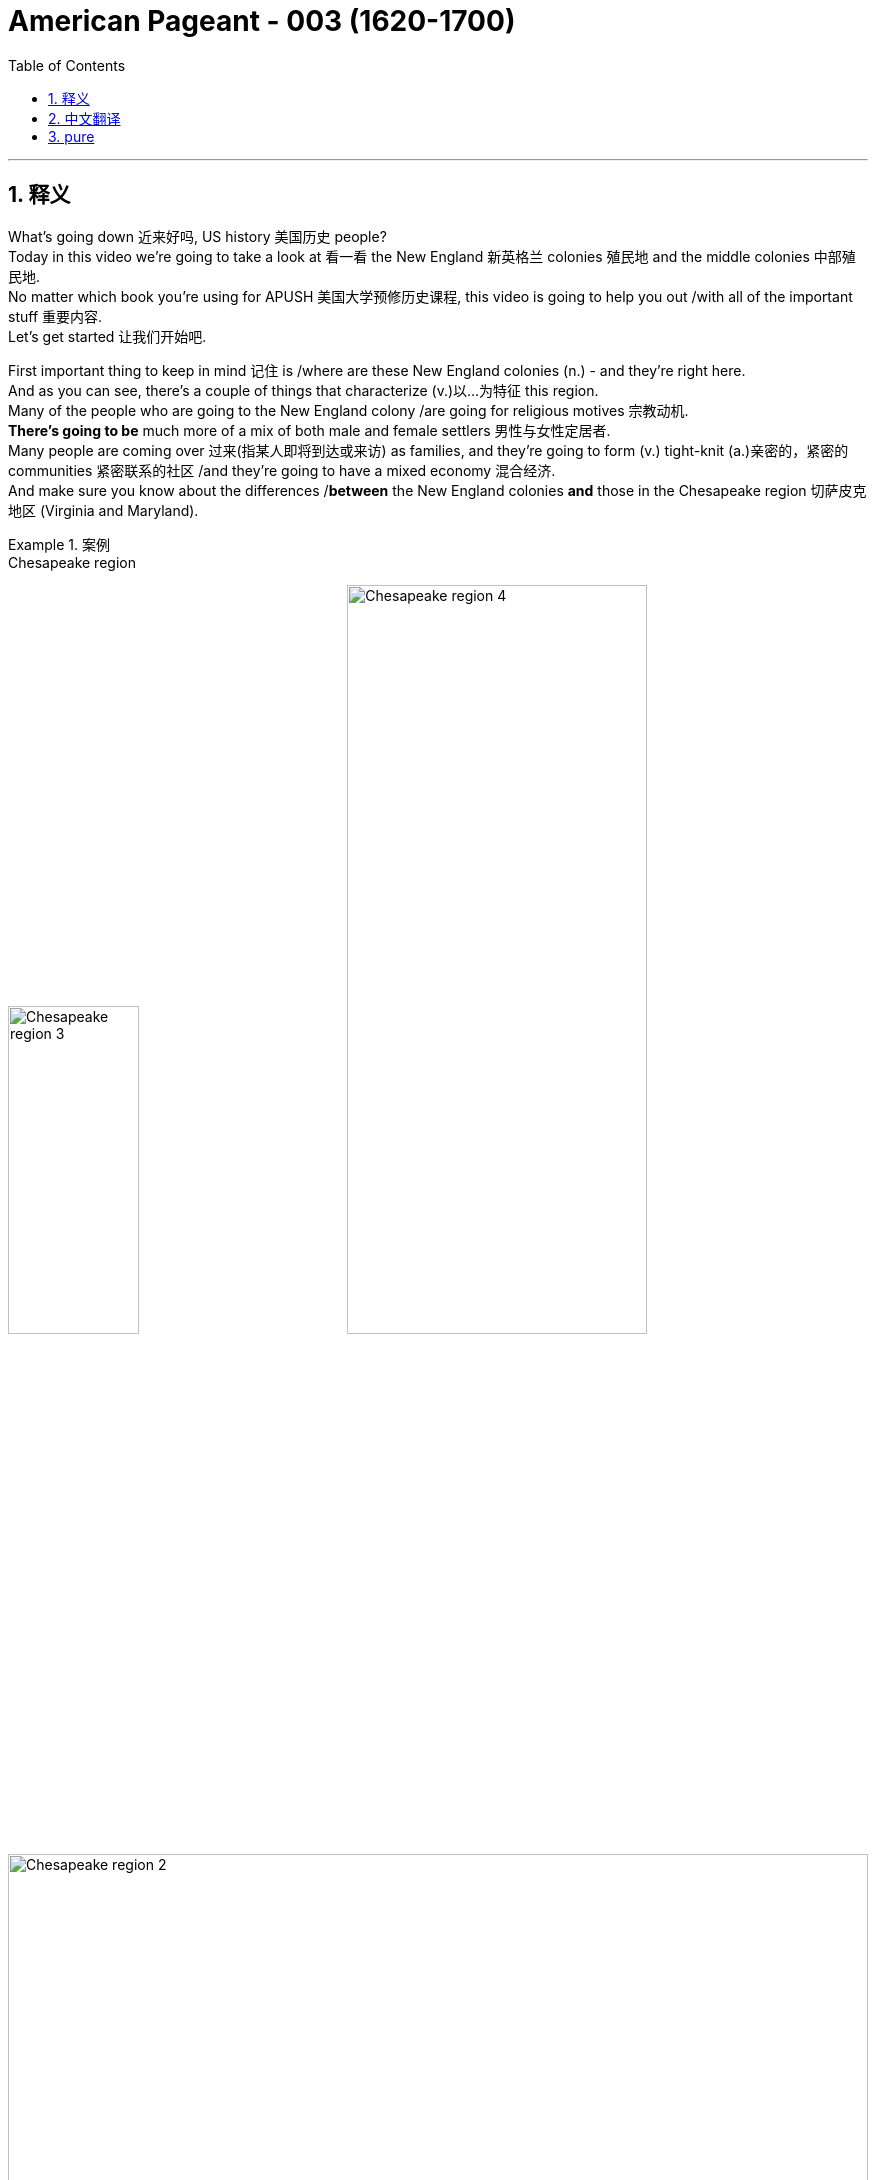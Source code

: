 
= American Pageant - 003 (1620-1700)
:toc: left
:toclevels: 3
:sectnums:
:stylesheet: ../../myAdocCss.css

'''

== 释义

What's going down 近来好吗, US history 美国历史 people?  +
Today in this video we're going to take a look at 看一看 the New England 新英格兰 colonies 殖民地 and the middle colonies 中部殖民地.   +
No matter which book you're using for APUSH 美国大学预修历史课程, this video is going to help you out /with all of the important stuff 重要内容.   +
Let's get started 让我们开始吧.

First important thing to keep in mind 记住 is /where are these New England colonies (n.) - and they're right here.   +
And as you can see, there's a couple of things that characterize (v.)以...为特征 this region.   +
Many of the people who are going to the New England colony /are going for religious motives 宗教动机.   +
*There's going to be* much more of a mix of both male and female settlers 男性与女性定居者.   +
Many people are coming over 过来(指某人即将到达或来访) as families, and they're going to form (v.) tight-knit (a.)亲密的，紧密的 communities 紧密联系的社区 /and they're going to have a mixed economy 混合经济.   +
And make sure you know about the differences /*between* the New England colonies *and* those in the Chesapeake region 切萨皮克地区 (Virginia and Maryland).

[.my1]
.案例
====
.Chesapeake region
image:img/Chesapeake region 3.webp[,39%]
image:img/Chesapeake region 4.webp[,59%]
image:img/Chesapeake region 2.png[,100%]

Covering an area of 11,601 km2, _the Chesapeake Bay_ is the world’s third-largest estuary 河口；江口 /and the largest estuary in the United States.

切萨皮克湾面积为 11,601 平方公里 ，是世界第三大河口 ，也是美国最大的河口。

It is estimated that /over 150 major rivers and streams flow into the Bay （海或湖的）湾 /and `主` its 166,534 sq. km _drainage  排水系统；排水 basin_ 流域 `谓` covers (v.) portions 部分 of six US states: Maryland, Delaware, Virginia, Pennsylvania, West Virginia, and New York *as well as* the entire District of Columbia. Over 18 million people `谓` live (v.) in the Chesapeake Bay watershed （美）流域.

据估计，超过 150 条主要河流和溪流汇入该湾，其流域面积达 166,534 平方公里，覆盖美国六个州的部分地区：马里兰州、 特拉华州 、弗吉尼亚州、 宾夕法尼亚州 、 西弗吉尼亚州和纽约州以及整个哥伦比亚特区 。切萨皮克湾流域人口超过 1800 万。
====

The first of _the New England colonies_ to be founded 建立 is the Plymouth Colony 普利茅斯殖民地, and really it's a result of religious conflict 宗教冲突 in Europe.   +
Recall (v.)回想起；使想起 `主` _the Protestant 新教徒的 Reformation_ 新教改革 `谓` sparked (v.) dramatic changes 引发剧变 in Europe /and *led to* a rise of Puritanism 清教主义的兴起, and this happens (v.) in England *as well*.  +
And you get a group of people known as Puritans 清教徒, and their whole idea is `表`  they wanted to purify (v.)净化 the church.   +
They were harassed (v.)迫害 by the monarchy 君主制 over 在（某地）,那边的 in England.   +
The king felt (v.) `宾` they were a threat 威胁.   +
Many Puritans were arrested, and they had these new ideas *such as* predestination 预定论 -- that God `谓` already chose (v.) who *was saved* /before even being born.

[.my1]
.案例
====
.Plymouth Colony
image:img/Plymouth Colony.jpg[,100%]

.They were harassed by the monarchy *over in England*. 他们受到英格兰那边的君主制迫害。
"over"​​ 用来强调地理上的 ​​“在（某地）”​​ 或 ​​“那边的”​​，通常带有一定的距离感或对比意味。 +
"over in England"​​ = ​​“在英格兰那边” +

例 : +
- "My friend over in Japan `谓` sent me a gift."（我在日本那边的朋友给我寄了礼物。） +
- "The weather over in California `系` is great."（加州那边的天气很好。）

如果说话者或听众 ​​不在英格兰​​，"over" 能暗示 ​​“在另一个地方”​​（比如美国人在谈英国历史时）。 +

如果去掉 "over"，句子仍然成立：
"They were harassed by the monarchy in England."（他们在英格兰受到君主制的迫害。）
但加上 "over" 会让语气更自然，更像日常对话。

.predestination
[ U]the theory or the belief that everything that happens has been decided or planned in advance by God or by fate and that humans cannot change it 宿命论；命定说 +
-> pre-,在前，destine,注定，预定，词源同destiny.
====

One group of Puritans, the Pilgrims 朝圣者, were much more radical 激进的，极端的/hardcore (硬核的) 更激进/强硬.   +
These were separatists 分离主义者 who wanted *to break away from* 摆脱,脱离 the Anglican Church 英国国教.     +
They actually try to get to Virginia /but they get a little lost 有点迷路 (like most of the Europeans do /coming over to the new world) /and they *land* (v.) over there 到那个地方 in the Massachusetts Bay 马萨诸塞湾 /*at* what becomes (v.) known as Plymouth.   +
They're aboard 上（船、飞机、火车等） the Mayflower 五月花号 - you could see a replica 复制品 right there over near Boston.  +
And before they even get to the colony, they signed (v.)something 后定 called the Mayflower Compact 五月花号公约, and this was an agreement 后定 establishing a basic government 建立基本政府 *based upon* majority rule 多数决原则.   +
It established (v.) the basis for self-government 自治基础.

[.my1]
.案例
====
.the Mayflower
image:img/the Mayflower.jpg[,30%]
====

One of the key figures 关键人物 in the Plymouth Colony /is going to be a guy /by the name of William Bradford.   +
The colony's going to struggle (v.)艰难生存 in the beginning /*just like* our friends _over 那边 in Jamestown_ *did*, but not as much 但没有那么严重.   +
The weather is a little bit more favorable 更有利 - it's *not as* 不如；不及；没有……那么 hot, they don't have the mosquito problem 蚊虫问题, and they're going to get the help of a local Native American leader 原住民领袖 by the name of Squanto /who's going to help this colony survive (v.) by teaching them how to farm (v.)耕作 and hunt (v.)狩猎.   +
And of course the famous story - eventually they'll have (v.) the first Thanksgiving 第一次感恩节.

[.my1]
.案例
====
.like our friends over in Jamestown did, but not as much
"over" 在这里表示地理上的“那边”​​，指代另一个地方（与当前讨论的普利茅斯殖民地相对）。 +
"but not as much"​​ 表示 ​​“但困境程度不如詹姆斯敦”​​。"not as much"​​ = 程度较轻，需结合前文动词（此处是“struggle”）。

背景:​​ +
詹姆斯敦（1607年建立）初期遭遇饥荒、疾病，死亡率极高（“饥饿时期”）； +
普利茅斯（1620年建立）虽也艰难，但原住民帮助更多，死亡率较低。 +

.Thanksgiving
美国的感恩节历史由来可以追溯到1621年，著名的“五月花”号船满载不堪忍受英国国内宗教迫害的清教徒102人到达美洲，好心的印第安人不仅送给了他们许多生活必需品，还教他们怎样狩猎、捕鱼和种植玉米、南瓜，在印第安人的帮助下，移民们获得了丰收。在欢庆丰收的日子，为感谢印第安人的真诚馈赠和帮助，移民们邀请他们一同庆祝，感谢上苍赐予丰收果实，这就成为了美国历史上的第一个感恩节。

美国人通常称之为“第一感恩节”的活动, 是在1621年他们在新大陆有了第一次收获之后, 由朝圣者庆祝的。[4] 这次宴会持续了三天，据参会者爱德华温斯洛[5]所说，宴会有90个美洲原住民, 和53个朝圣者参加。[6]新英格兰殖民者习惯于**定期庆祝“感恩节” - 祷告感谢上帝的祝福，如军事胜利, 或干旱的结束。**


最初感恩节没有固定日期，由美国各州临时决定。直到1863年，**林肯总统宣布感恩节为全国性节日。1941年，美国国会正式将##每年11月第四个星期四, 定为“感恩节”。##感恩节假期一般会从星期四, 持续到星期天(共4天)。**除了美国、加拿大，世界上还有埃及、希腊等国家, 有自己独特的感恩节。

美国感恩节是一个美国人民每年在"11月的第四个周四"庆祝的感恩节的 一种的公共节日。它起源于"丰收节"。自1789年乔治·华盛顿宣布之后，感恩节一直在全国范围内的庆祝。 +
*在美国文化中，感恩节被认为是"秋冬假期"的开始，其中包括圣诞节和新年。*

传统的感恩节大餐, 一般会有烤火鸡、红莓酱、土豆泥、肉末馅饼、火腿、红薯等，饭后甜品通常是南瓜饼。**烤火鸡作为感恩节的传统主菜，**最开始是印第安人教美国人做"烤火鸡"充饥，而后这个传统一直保留沿用至今。
====

So the Pilgrims 清教徒 are the first landing 首次登陆 at Plymouth in 1620, but *later on* 稍后 /you get more Puritans coming over /and they're going to establish 建立 _the Massachusetts Bay Colony_.  +
Remember (v.) the Puritans want to reform (v.)改革 the Church - they don't want *to break away* 脱离.   +
They get a charter 特许状 from the King /to establish (v.) _the Massachusetts Bay Company_, and in 1629 /a Puritan 清教徒 by the name of John Winthrop `谓` receives a charter to establish (v.) that colony.   +
They are going to *land* (v.) in 1630 *in* what is today Boston.  +
And `主` the goal of _Winthrop and his Puritan followers_ `系` is *to*, as he said, *establish* (v.) and *to be as* "a city upon a hill 山巅之城."   +
Winthrop and his followers believed that /they had an agreement with God 与上帝的约定 to build (v.) this holy society 神圣社会 that *would serve as* a model 典范 for the rest of the world.   +
And so they're coming over here *with* these religious goals, and Winthrop is going to *serve as* their first governor 首任总督.

[.my1]
.案例
====
.Massachusetts Bay Company

_The Charter_ of _the Massachusetts Bay Company_ /was an English _royal charter_ /which formally incorporated (v.)包含，合并；组成公司 _the joint-stock company_ for the colonization of Massachusetts Bay.

*《马萨诸塞湾公司宪章》 是一份英国皇家特许状 ，正式成立了一家股份制公司， 负责马萨诸塞湾的殖民。*

The colony was to be settled /between the Charles River and the Merrimack River in New England. The Massachusetts Bay Company, like other colonial joint-stock companies, *was to be* a corporate entity *as well as* a governmental one. The first settlers of the colony `系` were Puritans /who sought (v.) to create (v.) a society *based on* their religious beliefs *unfettered 无拘无束的；被除去脚镣的 from* _the Royal Anglican government_ 英国圣公会政府 of the Kingdom of England.  +
The settlers were to be shareholders 股东，投资者；股民, with `主` all those 后定 wishing (v.) *to emigrate (v.) to* New England `谓` required (v.)  *to buy (v.) shares*. This agreement was formulated (v.)规划；用公式表示；明确地表达 in Cambridge /and *came to be known as* the Cambridge Agreement.[3][4]

该殖民地位于新英格兰查尔斯河,与梅里马克河之间。**与其他殖民地股份公司一样，马萨诸塞湾公司既是政府实体，也是法人实体。殖民地的首批定居者是清教徒 ，他们寻求创建一个基于自身宗教信仰、不受英格兰王国皇家圣公会政府束缚的社会。#定居者将成为股东，所有希望移民新英格兰的人, 都必须购买股份。#**该协议在剑桥制定，后来被称为《 剑桥协议》 。

Unlike other colonial companies 后定 `主` whose presiding members `谓` resided (v.) and met (v.) in England, `主` the governors and other colonial officials `谓` *moved to* New England *as well*. The government *consisted of* 由……组成 a Governor 州长，省长，总督, Deputy 副手，副职 Governor, _a council 委员会，理事会；政务委员会，地方议会 of assistants_ 助理 who would provide (v.) legal counsel and jurisprudence, and a General Court of delegates 后定 elected from each town.[5][6]

**与其他殖民地公司（其主席成员居住在英格兰并在英国开会）不同，总督和其他殖民地官员也迁往新英格兰。**政府由总督 、 副总督 、提供法律顾问和法理依据的助理委员会 ，以及由各镇选出的代表组成的总法院组成。 [ 5 ] [ 6 ]

Voting rights in the colony were to be for only men of the Puritan church. Once settled in what is now Boston, the delegates formed a quasi-democratic and theocratic state based on the Laws of Moses.[7]

**殖民地的投票权, 原本只属于清教徒男子。**在如今的波士顿定居后，代表们根据摩西律法, 建立了一个准民主的神权国家。 [ 7 ]

The charter served as _the constitution of the colony_. It was revoked by an English court in 1684, but continued to serve as a *de facto* 实际上的 constitution /until the creation of _the Dominion 主权，统治权；支配；领土 of New England_ in 1686. Following the 1689 Boston revolt and collapse of the dominion, it again served as the governing document /until the issuance of _the royal charter_ for _the Province of Massachusetts Bay_ in 1692.

**该宪章被视为殖民地的宪法。**1684 年，它被英国法院撤销，但其事实上的宪法一直有效，直至 1686 年"新英格兰自治领"成立 。1689 年波士顿起义爆发 ，自治领瓦解后，它再次成为殖民地的统治性文件，直至 1692 年"马萨诸塞湾省皇家宪章"颁布。

.the Massachusetts Bay Colony

image:/img/the Massachusetts Bay Colony.jpg[,70%]

image:/img/the Massachusetts Bay Colony 3.jpg[,100%]

image:/img/the Massachusetts Bay Colony 2.png[,100%]



The Massachusetts Bay Colony (1628–1691), more formally the Colony of Massachusetts Bay, was an English settlement on the east coast of North America around Massachusetts Bay, one of the several colonies later reorganized as the Province of Massachusetts Bay. The lands of the settlement were in southern New England, with initial settlements on two natural harbors and surrounding land about 15.4 miles (24.8 km) apart—the areas around Salem and Boston, north of the previously established Plymouth Colony. The territory nominally administered by the Massachusetts Bay Colony covered much of central New England, including portions of Massachusetts, Maine, New Hampshire, and Connecticut.

马萨诸塞湾殖民地 （1628-1691），**是后来重组为"马萨诸塞湾省"的几个殖民地之一。**殖民地的土地位于新英格兰南部，*最初的定居点位于两个天然良港, 及其周围相距约 15.4 英里（24.8 公里）的土地上 —— 即"塞勒姆"和"波士顿"周围的地区*，位于先前建立的"普利茅斯殖民地"以北。 +
"马萨诸塞湾殖民地"名义上管理的领土, 覆盖了"新英格兰"中部的大部分地区，包括马萨诸塞州 、 缅因州 、 新罕布什尔州和康涅狄格州的部分地区。


The Massachusetts Bay Colony was founded 建立；创立 by the owners of the Massachusetts Bay Company, including investors 后定 in the failed  失败的 _Dorchester Company_, which had established a short-lived 短暂的，短期的 settlement on _Cape Ann_ 安妮角 in 1623. The colony began in 1628 and was the company's second attempt at colonization. It was successful, with about 20,000 people migrating to New England in the 1630s. The population was strongly Puritan and was governed largely by a small group of leaders strongly influenced by Puritan teachings. It was the first slave-holding colony in New England, and its governors were elected by an electorate limited to freemen who had been formally admitted to the local church. As a consequence, the colonial leadership showed little tolerance for other religious views, including Anglican, Quaker, and Baptist theologies.

马萨诸塞湾殖民地, 是由"马萨诸塞湾公司"的所有者建立的，其中包括破产的"多切斯特公司"的投资者.
该公司曾于 1623 年, 在安角建立了一个短暂的定居点。殖民地始于 1628 年，是该公司第二次殖民尝试。它的成功之处在于，*17 世纪 30 年代约有 20,000 人移居到新英格兰 。##殖民地居民是虔诚的清教徒 ，##主要由一小群深受清教教义影响的领导人统治。这是新英格兰第一个奴隶制殖民地. ##其总督由仅限于正式加入当地教会的自由民的选民, 选举产生。因此，殖民地领导层对其他宗教观点，##包括英国国教 、 贵格会 和浸信会神学，#几乎没有宽容。#*

The colonists had good relationships with the local Native Americans; however, they did join their neighbor colonies in the Pequot War (1636–1638) and King Philip's War (1675–1678). After that, most of the Indians in southern New England made peace treaties with the colonists or were sold into slavery after King Philip's War (apart from the Pequot tribe, whose survivors were largely absorbed into the Narragansett and Mohegan tribes following the Pequot War).

殖民者与当地美洲原住民, 关系良好；然而，他们在佩科特战争 （1636-1638 年）和菲利普国王战争 （1675-1678 年）中, 加入了邻近殖民地。此后，*新英格兰南部的大多数印第安人, 要么与殖民者签订了和平条约，要么在"菲利普国王战争"后被卖为奴隶*（ 佩科特部落除外，其幸存者在佩科特战争后, 大部分被纳拉干西特部落, 和莫希干部落吸收）。

Political differences with England after the English Restoration led to the revocation of the colonial charter in 1684. King James II established the Dominion of New England in 1686 to bring all of the New England colonies under firmer crown control. The Dominion collapsed after the Glorious Revolution of 1688 deposed James, and the Massachusetts Bay Colony reverted to rule under its revoked charter until 1691, when a new charter was issued for the Province of Massachusetts Bay. This new province combined the Massachusetts Bay territories with those of the Plymouth Colony and proprietary holdings on Nantucket and Martha's Vineyard. Sir William Phips arrived in 1692 bearing the charter and formally took charge of the new province, when the colony, beginning in Salem Village, was coming to grips with the witch trials crises.

*#英国复辟后，与英国的政治分歧, 导致 1684 年"殖民特许状"被撤销。1686 年， 詹姆斯二世国王建立了"新英格兰自治领" ，将所有新英格兰殖民地, 置于英国王室更牢固的控制之下。#* +
##**1688 年光荣革命废黜詹姆斯后，自治领瓦解，马萨诸塞湾殖民地根据被撤销的特许状, 恢复统治. 直到 1691 年颁发了"马萨诸塞湾省的新特许状"。**##这个新省, 将"马萨诸塞湾地区"与"普利茅斯殖民地", 以及楠塔基特岛和玛莎葡萄园岛的专有财产, 合并。 威廉·菲普斯爵士于 1692 年带着"特许状"来到这里，正式掌管这个新省，当时，从塞勒姆村开始的殖民地, 正努力应对女巫审判危机。

Plymouth Colony would remain separate from Massachusetts Bay Colony until the creation of the Province of Massachusetts Bay.

在马萨诸塞湾省成立之前， 普利茅斯殖民地一直与马萨诸塞湾殖民地分离。
====

Religion is extremely important /in the New England colonies.   +
In fact, education was required - they established Harvard University 哈佛大学 to train (v.) Puritan ministers 清教牧师.   +
But important to note (v.): religious freedom 宗教自由 was reserved (v.)预约；保留，贮备；拥有（某种权利等） only for Puritans.   +
Church membership 教会成员资格 was a requirement 必要条件 for participation 参加，参与 in politics 政治参与.   +
In fact, in all the New England towns /you had *not only* schools *but also* the church *and* the town hall meeting 市政厅会议.   +
The _town hall meeting_ becomes an important part of _direct democracy_ 直接民主 /in _Colonial America_ 殖民时期的美国 and especially _the New England colonies_.   +
All _churchgoing (a.)经常上教堂的；经常去做礼拜的 males_ 参加教会的男性 *could participate in* this form of direct democracy.

And in the New England colonies /we have a mixed economy 混合经济 of both agriculture 农业 and commerce 商业.   +
The weather was much cooler *up 向北 there*, so they're not going to rely on 依赖 cash crops 经济作物 like we're going to see in the Chesapeake or the South.   +
Now keep in mind that /`主` religious toleration 宗教宽容 `系` was not something that *was practiced* in the New England colonies, and `主` people 后定 who expressed  (v.)表达 _religious dissent_ (（与官方的）不同意见，异议) 宗教异议,宗教异见 `谓` *were* very often quickly *dealt with* 迅速处理.

[.my1]
.案例
====
.The weather was much cooler up there
​"up"​​ 是一个表示 ​​地理方位或相对位置​​ 的副词，用来强调 ​​"新英格兰殖民地（New England colonies）位于更北边（纬度更高）的地方"​​。 +
The weather was much cooler *up there* 新英格兰殖民地那边气候凉爽得多 （*"up" = "那边"，隐含北方*）

*在英语中，​​"up"​​ 常用来表示 ​​"向北"​​（尤其在地图上，北方通常在上方）。*
例如： +
- "I’m *traveling up* to Canada."（我要**北上**去加拿大。） +
- "Boston is up north /compared to New York."（波士顿在纽约的北边。）

"up there" = 在那边（北方）​​：
这里的 ​​"there"​​ 指代前文提到的 ​​"New England colonies"​​（今美国东北部，如马萨诸塞、康涅狄格等），而 ​​"up"​​ 强调这些殖民地 ​​比切萨皮克（Chesapeake）或南方（South）更靠北​​。

为什么用 "up" 而不用 "north"？​​ +
​​口语习惯​​：
*英语母语者在描述南北方向时，常用 ​​"up/down"​​ 替代 ​​"north/south"​​，更自然流畅。* +
例如： +
- "It’s colder *up in Maine*."（缅因州那边更冷。） +
- "They *went down to* Florida for the winter."（他们**南下**去往佛罗里达过冬。） +
- "*Up in Alaska*, the winters are extreme."
（在阿拉斯加那边，冬天极其寒冷。） +
- "Prices are higher *up in the city*."
（城市那边的物价更高。） <- 这里的 ​​"up"​​ 并非必须翻译，但理解其 ​​"向北" 的方位暗示,​​ 能帮助掌握句子逻辑
====

One such individual `系` is Roger Williams. He questioned 质疑 the Puritan leadership 清教领导层 of the colony - he questioned the leaders and the doctrine 教义, and he *called for* _the complete separation_ of church and state 政教完全分离. And he also criticized (v.) the colony's treatment of Native Americans 对待原住民的方式. He felt (v.) the colonies should *pay* (v.) the natives *for* their land (what a crazy idea).  +
And because of his questioning 盘问，询问 of the colony, he *is banished* (v.)驱逐，流放 from the Massachusetts Bay Colony - he'*s kicked out* 驱逐,踢出去 - and he *goes off* 离开，离去 to form (v.) his own colony *known as* Providence 地名（美国罗得岛州的首府）,  Rhode Island 罗德岛州.   +
This is going to be a really important colony (you could see it /right there on the map) /because it's the first colony with complete religious freedom 完全的宗教自由.

[.my1]
.案例
====
.Providence
image:/img/Providence.jpg[,70%]
====

Another individual (n.) you should know about `系` is Anne Hutchinson.   +
She does something *worse than* Roger Williams - she's a woman /and she *speaks out* 坦率地表达意见,公开反对.   +
She challenged (v.) _the accepted (a.)公认的，为公众所接受的 role of women_ 女性既定角色 within the church /by *openly speaking out against* church leaders.   +
And just like Roger, she *is also kicked out of* the Massachusetts Bay Colony.

Make sure you know about the relationship between the colonists 殖民者 and Native Americans 美洲原住民.   +
*As* the New England colonies *grow* (v.) (you're going to see (v.) all the different ones /which will eventually form (v.), they're inevitably  不可避免地，必然地 going to *come into contact with* 接触 Native people.   +
There is a massacre 大屠杀 that *takes place* in the 1630s *called* the Pequot War 佩科特战争 where the New England colonists *nearly wipe out* 几乎消灭 the Pequot tribe 佩科特部落.   +
And *you could see* [in that illustration] *them* attacking a Pequot village.

`主` One of the things the colonists do `系` is they form (v.) something *called* _the New England Confederation_ 新英格兰联盟 in 1643, and this is a military alliance 军事联盟 of _all the New England colonies_ except Rhode Island.   +
And it's intended (a.) *to defend* (v.)保卫 the New England colonies *against* potential threats 潜在威胁.   +
And the threats were many -- we got** not only** Native American threats /*but* you have the presence 存在 of _the Dutch 荷兰人的存在 a little bit further south_ and also _the French out in the west_.  +
England's in a civil war 内战 - there's _all sorts of problems_ 各种各样的问题 in England /so the colonies are kind of left (v.) *to fend (v.)自谋生计，照顾自己 for themselves* 自生自灭.   +
And so _the New England Confederation_ is an example of colonial unity 殖民地团结 *having a common purpose* 共同目标 后定 which is _the defense of the colonies_.

[.my2]
因此，新英格兰联邦是殖民地团结的一个例子，它有一个共同的目的，那就是保卫殖民地。

[.my1]
.案例
====
.New England Confederation
新英格兰联合殖民地 ，通常称为新英格兰邦联 ，是 1643 年 5 月英国内战期间由马萨诸塞湾 、 普利茅斯 、 塞布鲁克 （康涅狄格州）和纽黑文等新英格兰殖民地组成的邦联联盟。**其主要目的是团结清教徒殖民地，支持公理会，并防御美洲原住民, 和荷兰新尼德兰殖民地的侵袭。**这是殖民地统一漫漫征程上的第一个里程碑.

17 世纪 80 年代初，在多项殖民宪章被撤销后，邦联解散。

**新英格兰邦联注定只能维持不到四十年。它的历史，如同其他邦联一样，充斥着不和——最强大的一方不断侵占较弱的成员，所有成员也无视"全体成员达成的一致意见"。**然而，联盟的主要目标还是实现了。

image:/img/New England Confederation.jpg[,70%]

.FEND FOR YOURˈSELF
to take care of yourself without help from anyone else照料自己；自谋生计

====

A really important war you should know about `系` is King Philip's War 菲利普王战争 (or Metacom's War - Metacom was his Native American name).   +
Metacom was the leader of the tribe, and he starts (v.) *organizing (v.) a resistance* 组织抵抗 - an alliance of native tribes 原住民部落联盟 to try *to remove* (v.) the Puritan settlements 清教徒定居点 *from* his territory.  +
This time, unlike during the Pequot War, King Philip or Metacom has weapons 武器 - you could see that in the image.   +
They're armed - they have these trade guns 贸易火枪 /so they could fight back 反击 and have a shot 有一战之力,有机会.   +
But unfortunately for King Philip, he's eventually killed /and the resistance is crushed 镇压.   +
Significant about King Philip's War: it is the last of _the major Native American resistance_ (n.) to the New England colonies.  +
And `主` *not only is it* the increasing (a.) population of the colonies, *but* diseases `谓` are causing (v.) _cultural and demographic (a.)人口的，人口统计的 changes_ 文化人口结构变化 for the native people in the New England region.

[.my1]
.案例
====
.they have these trade guns /so they could fight back and have a shot.
"have a shot"双关语处理为"有一战之力"，兼顾字面和隐喻
====

Moving out of the New England colonies, make sure you know about the middle colonies 中部殖民地 - and we really call these _the "Bread Basket" colonies_ 面包篮殖民地 /because they're going to produce a lot of the food for the colonists.

[.my1]
.案例
====
.middle colonies
中部殖民地：美国历史上的一个地区，位于新英格兰殖民地和南部殖民地之间，包括纽约  New York、新泽西  New Jersey、宾夕法尼亚 Pennsylvania ,和特拉华 Delaware  四个殖民地。

中部殖民地是英属美洲十三个殖民地中的一个，**位于"新英格兰殖民地"和"南部殖民地之间"。**与切萨皮克湾殖民地一起，这一地区大致构成了如今的中大西洋各州 。

**在英国控制该地区之前，该地区的大部分地区曾是荷兰"新尼德兰殖民地"的一部分。英国在 1664 年左右与荷兰的战争中占领了该地区的大部分地区，**被征服的大部分土地成为了纽约省 。 约克公爵和英国国王后来将这些土地的所有权授予他人，这些土地后来成为了新泽西省和宾夕法尼亚省 。特拉华殖民地后来从威廉·佩恩建立的宾夕法尼亚州分离出来。

后来的定居者包括各种新教教派的成员，他们在**中部殖民地受到成文的"宗教自由法"的保护。这种宽容, 与其他英国殖民地的情况不同，非常不寻常。**

image:/img/middle colonies 3.jpg[,49%]
image:/img/middle colonies.svg[,49%]
image:/img/middle colonies 2.jpg[,49%]

image:/img/middle colonies 4.jpg[,100%]



====

The first one is actually inhabited 占据,有人居住的 by the Dutch - and before it becomes New York, it was originally _a Dutch colony_ called New Amsterdam 新阿姆斯特丹 (you could see [there in the purple 紫色] 后定 _some of the territory 后定 Holland controlled_ (v.) and _what their colony **looked like**_ 你可以看到, 紫色部分是荷兰控制的领土和他们的殖民地).  +
Unfortunately for the Dutch, they did not have a firm grasp 牢固控制 on their colony, and Charles II sends a military expedition 军事远征 /and *grants* (v.) [专利]授予；同意；承认 the area *to* his brother James, the Duke 公爵；（尤指旧时欧洲部份地区小公国的）君主 of York.  +
The territory of New Amsterdam is going to become New York, and it's going to remain a _very religious (a.) and ethnically diverse_ (a.)不同的，各式各样的  colony 它仍将是一个宗教信仰和种族多元化的殖民地.

Another important colony is Pennsylvania 宾夕法尼亚, founded in 1681 by William Penn as a refuge 避难所 for Quakers 贵格会教徒. + 

He wanted to create a "holy experiment 神圣实验". +

The group Quakers was actually known as the Religious Society of Friends (Quakers was their nickname). + 

They're pacifists 和平主义者, they were treated very poorly in England, and so William Penn wants to establish this colony and the crown grants him a block of land 一块土地. + 
 This is a proprietorship 业主殖民地. + 
 Penn creates a very liberal colony 自由殖民地 - there is representative assembly 代议制议会 (people are voting for representation), he seeks to treat the Native Americans very fairly by buying land from them rather than just taking it. + 
 There is widespread religious toleration 广泛的宗教宽容 and freedom in Pennsylvania, and certain rights are extended to women as well - they have a right to be active in the church and to even be preachers 传教士 (things that did not happen in the New England colonies). + 


Some key things about the middle colonies to keep in mind is they are going to be demographically, religiously, and ethnically diverse 人口、宗教和种族多元化. + 
 So you got a mix of people in this area whether it be the Dutch, the Quakers, Protestants 新教徒, Puritans, and so on. + 
 And their economics are like I said - "Bread Basket" - they're going to be producing food especially wheat and corn, but they're also going to be involved in trade 贸易 and other things. + 


Now that we've broken down 分析完 all the different regions of the colonies, make sure you understand some colonial policy 殖民政策. + 
 Remember the colonies are there because of this economic theory known as mercantilism 重商主义 - the colonies exist to enrich 使富裕 the mother country 母国 (in this case England). + 
 However, in this early period you have this thing called salutary neglect 有益的忽视. + 
 England was involved in its own internal conflicts 内部冲突 such as the English Civil War, and so they're going to be largely indifferent to 漠不关心 the colonies - they're going to kind of be letting them do their own thing 放任自流 for a big chunk of this time. + 


There are some exceptions though - we have some policies that are put in place 实施, some mercantile laws 商业法律 such as the Navigation Acts 航海条例. + 
 And this is really England trying to keep watch over 监管 its colonies. + 
 The Navigation Acts did things like: 1) trade must be carried only on English or colonial ships 英国或殖民地船只; 2) trade had to pass through English ports 英国港口 before it can move on to other places such as France; and 3) certain enumerated goods 特定列举商品 (certain goods that are spelled out) from the colonies could be exported only to England (and it starts off with tobacco, but other goods are only allowed to be traded with England). + 


There is very loose enforcement 松散执法 in the beginning - in fact, smuggling 走私 was a major problem. + 
 The colonists were very often trading with the French and the Dutch and others. + 
 But later on, the English are going to try to deal with that problem - stay tuned 敬请期待. + 
 There are going to be instances where England's going to try to clamp down on 压制 the colonies. + 
 You could see that whole region in the green is going to be something called the Dominion of New England 新英格兰自治领 in 1686. + 
 This is implemented by England to increase royal control 加强王室控制 over the colonies, and the King sends over an individual by the name of Sir Edmund Andros to regulate and keep these colonies in check 约束. + 
 And he does a couple of things most of which are very unpopular - such as enforcing the Navigation Acts (which the colonies were largely ignoring), limiting the town hall meetings and other things. + 


And it's important to note the goals and interest of European leaders in England very often at times diverge from 与. + 
. + 
. + 
分歧 those of the colonists, and this led to mistrust 不信任 on both sides of the Atlantic. + 
 This Dominion of New England will eventually end with the Glorious Revolution 光荣革命 in 1688 which we'll take a look at next time. + 
 And until next time, I hope you learned a whole bunch of stuff 一大堆东西. + 
 And if you did, click like on the video, tell your friends about Joe's Productions, subscribe to the channel. + 
 If you have any questions or comments, post them in the comments section. + 
 Have a beautiful day. + 
 Peace!

'''


== 中文翻译

美国历史爱好者们，最近怎么样？今天这期视频我们将聚焦"新英格兰殖民地", 和中部殖民地。无论你使用哪本AP美国史教材，这个视频都会帮你梳理所有重要知识点。让我们开始吧！

首先要明确**"#新英格兰殖民地#"**的位置——就在这里。这个地区有几个显著特征：*##许多移民是出于宗教动机来到这里的，男女比例更为均衡，很多人举家迁徙并形成了紧密的社区，经济发展也呈现多元化。##请务必注意"新英格兰殖民"地与"切萨皮克地区"（弗吉尼亚和马里兰）的差异。*

*最早建立的是"普利茅斯殖民地"，这源于欧洲的宗教冲突。宗教改革运动催生了"清教主义"，英国也出现了主张"净化教会"的##清教徒群体。他们因"预定论"等新思想（认为上帝在出生前, 就已选定得救者）遭到英国王室迫害。##其中更激进的分离派（即朝圣者）试图脱离英国国教，他们原本计划前往弗吉尼亚，但1620年乘"五月花号"误抵马萨诸塞湾的普利茅斯。登陆前签署的《五月花公约》奠定了基于多数统治的自洽政府基础。 +
英国人不赞同政府理念, 可以跟这个国家断绝关系, 去海外建国. 中国人呢? 只能跳海? 道不行，乘桴浮于海? )*

**普利茅斯**的关键人物, 是威廉·布拉德福德。虽然初期与詹姆斯敦一样艰难，但得益于更温和的气候（没有蚊虫肆虐）和原住民斯宽托的农业指导，*殖民地最终存活下来，并诞生了第一"个感恩节"故事。*

1620年朝圣者登陆后，**更多清教徒于1630年在约翰·温斯罗普带领下, 建立"#马萨诸塞湾殖民地#"。温斯罗普立志打造"#山巅之城#"，要建立为世界典范的神圣社会。这里宗教氛围浓厚，创建了哈佛大学培养牧师，#但"宗教自由"仅限"清教徒"——只有教会成员才能参政。"市政会议"成为新英格兰"直接民主"的重要形式#，所有信教男性都可参与。**

*新英格兰实行"农业"与"商业"并重的混合经济。由于气候较冷，这里不像南方依赖经济作物。宗教异见者会遭严厉处置*：**罗杰·威廉姆斯因主张"政教分离"、**批评对待原住民的方式, *而被驱逐，后创建宗教完全自由的罗德岛"普罗维登斯殖民地"；安妮·哈钦森则因身为女性公开质疑教会权威, 同样遭驱逐。*

殖民者与原住民的关系日趋紧张：1630年代爆发"佩科特战争"，新英格兰联盟（1643年除罗德岛外, 各殖民地组成的军事同盟）共同防御荷兰、法国及原住民威胁。1675年菲利普王战争（原住民领袖"梅塔科姆"领导的武装抵抗）是原住民最后一次大规模抗争，最终以殖民者胜利告终。

中部殖民地被称为"面包篮"，主要生产粮食。**纽约原为荷兰殖民地"新阿姆斯特丹"，1664年被英国夺取并更名。** +
"宾夕法尼亚"由威廉·佩恩1681年建立，作为"贵格会"避难所, 实行"宗教宽容政策"：通过购买, 来获得原住民土地，允许女性担任牧师，设立"代议制议会"。

**早期英国因内战, 对殖民地实行"有益忽视"，但《航海条例》（要求殖民地贸易, 必须经英国船只和港口来运输）等重商主义政策, 逐渐引发矛盾。**1686年"新英格兰自治领"的设立（由埃德蒙·安德罗斯爵士强化王权控制）激化对立，直到1688年光荣革命才结束。这种母国与殖民地日益加深的信任危机，为后续历史埋下伏笔。

下期我们将探讨"光荣革命"的影响。如果觉得有帮助，请点赞视频、推荐给朋友并订阅频道。有任何问题欢迎留言。祝你有美好的一天！再见！


'''


== pure


What's going down, US history people? Today in this video we're going to take a look at the New England colonies and the middle colonies. No matter which book you're using for APUSH, this video is going to help you out with all of the important stuff. Let's get started.

First important thing to keep in mind is where are these New England colonies - and they're right here. And as you can see, there's a couple of things that characterize this region. Many of the people who are going to the New England colony are going for religious motives. There's going to be much more of a mix of both male and female settlers. Many people are coming over as families, and they are going to form tight-knit communities and they're going to have a mixed economy. And make sure you know about the differences between the New England colonies and those in the Chesapeake region (Virginia and Maryland).

The first of the New England colonies to be founded is the Plymouth Colony, and really it's a result of religious conflict in Europe. Recall the Protestant Reformation sparked dramatic changes in Europe and led to a rise of Puritanism, and this happens in England as well. And you get a group of people known as Puritans, and their whole idea is they wanted to purify the church. They were harassed by the monarchy over in England - the king felt they were a threat. Many Puritans were arrested, and they had these new ideas such as predestination - that God already chose who was saved before even being born.

One group of Puritans, the Pilgrims, were much more radical/hardcore. These were separatists who wanted to break away from the Anglican Church. They actually try to get to Virginia but they get a little lost (like most of the Europeans do coming over to the new world) and they land over there in the Massachusetts Bay at what becomes known as Plymouth. They're aboard the Mayflower - you could see a replica right there over near Boston. And before they even get to the colony, they signed something called the Mayflower Compact, and this was an agreement establishing a basic government based upon majority rule. It established the basis for self-government.

One of the key figures in the Plymouth Colony is going to be a guy by the name of William Bradford. The colony's going to struggle in the beginning just like our friends over in Jamestown did, but not as much. The weather is a little bit more favorable - it's not as hot, they don't have the mosquito problem, and they're going to get the help of a local Native American leader by the name of Squanto who's going to help this colony survive by teaching them how to farm and hunt. And of course the famous story - eventually they'll have the first Thanksgiving.

So the Pilgrims are the first landing at Plymouth in 1620, but later on you get more Puritans coming over and they're going to establish the Massachusetts Bay Colony. Remember the Puritans want to reform the Church - they don't want to break away. They get a charter from the King to establish the Massachusetts Bay Company, and in 1629 a Puritan by the name of John Winthrop receives a charter to establish that colony. They are going to land in 1630 in what is today Boston. And the goal of Winthrop and his Puritan followers is to, as he said, establish and to be as "a city upon a hill." Winthrop and his followers believed that they had an agreement with God to build this holy society that would serve as a model for the rest of the world. And so they're coming over here with these religious goals, and Winthrop is going to serve as their first governor.

Religion is extremely important in the New England colonies. In fact, education was required - they established Harvard University to train Puritan ministers. But important to note: religious freedom was reserved only for Puritans. Church membership was a requirement for participation in politics. In fact, in all the New England towns you had not only schools but also the church and the town hall meeting. The town hall meeting becomes an important part of direct democracy in Colonial America and especially the New England colonies. All churchgoing males could participate in this form of direct democracy.

And in the New England colonies we have a mixed economy of both agriculture and commerce. The weather was much cooler up there, so they're not going to rely on cash crops like we're going to see in the Chesapeake or the South. Now keep in mind that religious toleration was not something that was practiced in the New England colonies, and people who expressed religious dissent were very often quickly dealt with.

One such individual is Roger Williams. He questioned the Puritan leadership of the colony - he questioned the leaders and the doctrine, and he called for the complete separation of church and state. And he also criticized the colony's treatment of Native Americans. He felt the colonies should pay the natives for their land (what a crazy idea). And because of his questioning of the colony, he is banished from the Massachusetts Bay Colony - he's kicked out - and he goes off to form his own colony known as Providence, Rhode Island. This is going to be a really important colony (you could see it right there on the map) because it's the first colony with complete religious freedom.

Another individual you should know about is Anne Hutchinson. She does something worse than Roger Williams - she's a woman and she speaks out. She challenged the accepted role of women within the church by openly speaking out against church leaders. And just like Roger, she is also kicked out of the Massachusetts Bay Colony.

Make sure you know about the relationship between the colonists and Native Americans. As the New England colonies grow (you're going to see all the different ones which will eventually form), they're inevitably going to come into contact with Native people. There is a massacre that takes place in the 1630s called the Pequot War where the New England colonists nearly wipe out the Pequot tribe. And you could see in that illustration them attacking a Pequot village.

One of the things the colonists do is they form something called the New England Confederation in 1643, and this is a military alliance of all the New England colonies except Rhode Island. And it's intended to defend the New England colonies against potential threats. And the threats were many - we got not only Native American threats but you have the presence of the Dutch a little bit further south and also the French out in the west. England's in a civil war - there's all sorts of problems in England so the colonies are kind of left to fend for themselves. And so the New England Confederation is an example of colonial unity having a common purpose which is the defense of the colonies.

A really important war you should know about is King Philip's War (or Metacom's War - Metacom was his Native American name). Metacom was the leader of the tribe, and he starts organizing a resistance - an alliance of native tribes to try to remove the Puritan settlements from his territory. This time, unlike during the Pequot War, King Philip or Metacom has weapons - you could see that in the image. They're armed - they have these dead guns so they could fight back and have a shot. But unfortunately for King Philip, he's eventually killed and the resistance is crushed. Significant about King Philip's War: it is the last of the major Native American resistance to the New England colonies. And not only is it the increasing population of the colonies, but diseases are causing cultural and demographic changes for the native people in the New England region.

Moving out of the New England colonies, make sure you know about the middle colonies - and we really call these the "Bread Basket" colonies because they're going to produce a lot of the food for the colonists. The first one is actually inhabited by the Dutch - and before it becomes New York, it was originally a Dutch colony called New Amsterdam (you could see there in the purple some of the territory Holland controlled and what their colony looked like). Unfortunately for the Dutch, they did not have a firm grasp on their colony, and Charles II sends a military expedition and grants the area to his brother James, the Duke of York. The territory of New Amsterdam is going to become New York, and it's going to remain a very religious and ethnically diverse colony.

Another important colony is Pennsylvania, founded in 1681 by William Penn as a refuge for Quakers. He wanted to create a "holy experiment." The group Quakers was actually known as the Religious Society of Friends (Quakers was their nickname). They're pacifists, they were treated very poorly in England, and so William Penn wants to establish this colony and the crown grants him a block of land. This is a proprietorship. Penn creates a very liberal colony - there is representative assembly (people are voting for representation), he seeks to treat the Native Americans very fairly by buying land from them rather than just taking it. There is widespread religious toleration and freedom in Pennsylvania, and certain rights are extended to women as well - they have a right to be active in the church and to even be preachers (things that did not happen in the New England colonies).

Some key things about the middle colonies to keep in mind is they are going to be demographically, religiously, and ethnically diverse. So you got a mix of people in this area whether it be the Dutch, the Quakers, Protestants, Puritans, and so on. And their economics are like I said - "Bread Basket" - they're going to be producing food especially wheat and corn, but they're also going to be involved in trade and other things.

Now that we've broken down all the different regions of the colonies, make sure you understand some colonial policy. Remember the colonies are there because of this economic theory known as mercantilism - the colonies exist to enrich the mother country (in this case England). However, in this early period you have this thing called salutary neglect. England was involved in its own internal conflicts such as the English Civil War, and so they're going to be largely indifferent to the colonies - they're going to kind of be letting them do their own thing for a big chunk of this time.

There are some exceptions though - we have some policies that are put in place, some mercantile laws such as the Navigation Acts. And this is really England trying to keep watch over its colonies. The Navigation Acts did things like: 1) trade must be carried only on English or colonial ships; 2) trade had to pass through English ports before it can move on to other places such as France; and 3) certain enumerated goods (certain goods that are spelled out) from the colonies could be exported only to England (and it starts off with tobacco, but other goods are only allowed to be traded with England).

There is very loose enforcement in the beginning - in fact, smuggling was a major problem. The colonists were very often trading with the French and the Dutch and others. But later on, the English are going to try to deal with that problem - stay tuned. There are going to be instances where England's going to try to clamp down on the colonies. You could see that whole region in the green is going to be something called the Dominion of New England in 1686. This is implemented by England to increase royal control over the colonies, and the King sends over an individual by the name of Sir Edmund Andros to regulate and keep these colonies in check. And he does a couple of things most of which are very unpopular - such as enforcing the Navigation Acts (which the colonies were largely ignoring), limiting the town hall meetings and other things.

And it's important to note the goals and interest of European leaders in England very often at times diverge from those of the colonists, and this led to mistrust on both sides of the Atlantic. This Dominion of New England will eventually end with the Glorious Revolution in 1688 which we'll take a look at next time. And until next time, I hope you learned a whole bunch of stuff. And if you did, click like on the video, tell your friends about Joe's Productions, subscribe to the channel. If you have any questions or comments, post them in the comments section. Have a beautiful day. Peace!
'''
